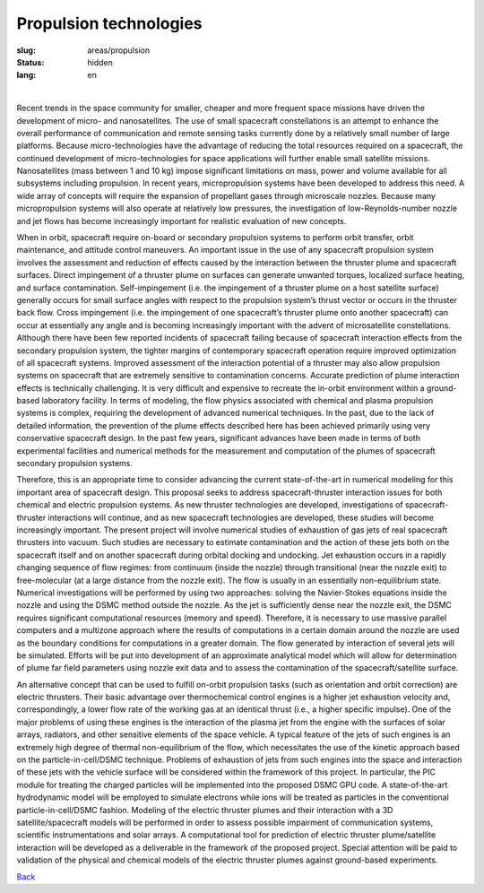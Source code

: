 Propulsion technologies
-----------------------

:slug: areas/propulsion
:status: hidden
:lang: en

|

Recent trends in the space community for smaller, cheaper and more frequent space 
missions have driven the development of micro- and nanosatellites. The use of small 
spacecraft constellations is an attempt to enhance the overall performance of 
communication and remote sensing tasks currently done by a relatively small number 
of large platforms. Because micro-technologies have the advantage of reducing the 
total resources required on a spacecraft, the continued development of micro-technologies 
for space applications will further enable small satellite missions. Nanosatellites 
(mass between 1 and 10 kg) impose significant limitations on mass, power and volume
available for all subsystems including propulsion. In recent years, micropropulsion 
systems have been developed to address this need. A wide array of concepts will 
require the expansion of propellant gases through microscale nozzles. Because 
many micropropulsion systems will also operate at relatively low pressures, the 
investigation of low-Reynolds-number nozzle and jet flows has become increasingly
important for realistic evaluation of new concepts.

When in orbit, spacecraft require on-board or secondary propulsion systems to perform 
orbit transfer, orbit maintenance, and attitude control maneuvers. An important 
issue in the use of any spacecraft propulsion system involves the assessment and 
reduction of effects caused by the interaction between the thruster plume and 
spacecraft surfaces. Direct impingement of a thruster plume on surfaces can generate 
unwanted torques, localized surface heating, and surface contamination. Self-impingement 
(i.e. the impingement of a thruster plume on a host satellite surface) generally 
occurs for small surface angles with respect to the propulsion system’s thrust 
vector or occurs in the thruster back flow. Cross impingement (i.e. the impingement 
of one spacecraft’s thruster plume onto another spacecraft) can occur at essentially 
any angle and is becoming increasingly important with the advent of microsatellite 
constellations. Although there have been few reported incidents of spacecraft 
failing because of spacecraft interaction effects from the secondary propulsion 
system, the tighter margins of contemporary spacecraft operation require improved 
optimization of all spacecraft systems. Improved assessment of the interaction 
potential of a thruster may also allow propulsion systems on spacecraft that are 
extremely sensitive to contamination concerns. Accurate prediction of plume interaction 
effects is technically challenging. It is very difficult and expensive to recreate 
the in-orbit environment within a ground-based laboratory facility. In terms of 
modeling, the flow physics associated with chemical and plasma propulsion systems 
is complex, requiring the development of advanced numerical techniques. In the past, 
due to the lack of detailed information, the prevention of the plume effects described 
here has been achieved primarily using very conservative spacecraft design. In the 
past few years, significant advances have been made in terms of both experimental 
facilities and numerical methods for the measurement and computation of the plumes 
of spacecraft secondary propulsion systems.

Therefore, this is an appropriate time to consider advancing the current state-of-the-art 
in numerical modeling for this important area of spacecraft design. This proposal 
seeks to address spacecraft-thruster interaction issues for both chemical and 
electric propulsion systems. As new thruster technologies are developed, investigations 
of spacecraft-thruster interactions will continue, and as new spacecraft technologies 
are developed, these studies will become increasingly important. The present project 
will involve numerical studies of exhaustion of gas jets of real spacecraft thrusters 
into vacuum. Such studies are necessary to estimate contamination and the action 
of these jets both on the spacecraft itself and on another spacecraft during orbital
docking and undocking. Jet exhaustion occurs in a rapidly changing sequence of flow 
regimes: from continuum (inside the nozzle) through transitional (near the nozzle 
exit) to free-molecular (at a large distance from the nozzle exit). The flow is 
usually in an essentially non-equilibrium state. Numerical investigations will be 
performed by using two approaches: solving the Navier-Stokes equations inside the 
nozzle and using the DSMC method outside the nozzle. As the jet is sufficiently 
dense near the nozzle exit, the DSMC requires significant computational resources 
(memory and speed). Therefore, it is necessary to use massive parallel computers 
and a multizone approach where the results of computations in a certain domain 
around the nozzle are used as the boundary conditions for computations in a greater 
domain. The flow generated by interaction of several jets will be simulated. Efforts 
will be put into development of an approximate analytical model which will allow 
for determination of plume far field parameters using nozzle exit data and to assess 
the contamination of the spacecraft/satellite surface.

An alternative concept that can be used to fulfill on-orbit propulsion tasks (such 
as orientation and orbit correction) are electric thrusters. Their basic advantage 
over thermochemical control engines is a higher jet exhaustion velocity and, 
correspondingly, a lower flow rate of the working gas at an identical thrust 
(i.e., a higher specific impulse). One of the major problems of using these engines 
is the interaction of the plasma jet from the engine with the surfaces of solar 
arrays, radiators, and other sensitive elements of the space vehicle. A typical 
feature of the jets of such engines is an extremely high degree of thermal 
non-equilibrium of the flow, which necessitates the use of the kinetic approach 
based on the particle-in-cell/DSMC technique. Problems of exhaustion of jets from 
such engines into the space and interaction of these jets with the vehicle surface 
will be considered within the framework of this project. In particular, the PIC 
module for treating the charged particles will be implemented into the proposed 
DSMC GPU code. A state-of-the-art hydrodynamic model will be employed to simulate 
electrons while ions will be treated as particles in the conventional 
particle-in-cell/DSMC fashion. Modeling of the electric thruster plumes and their 
interaction with a 3D satellite/spacecraft models will be performed in order to 
assess possible impairment of communication systems, scientific instrumentations 
and solar arrays. A computational tool for prediction of electric thruster plume/satellite 
interaction will be developed as a deliverable in the framework of the proposed 
project. Special attention will be paid to validation of the physical and chemical 
models of the electric thruster plumes against ground-based experiments.


.. class:: button small

.. class:: myw

`Back <../areas.html>`_
